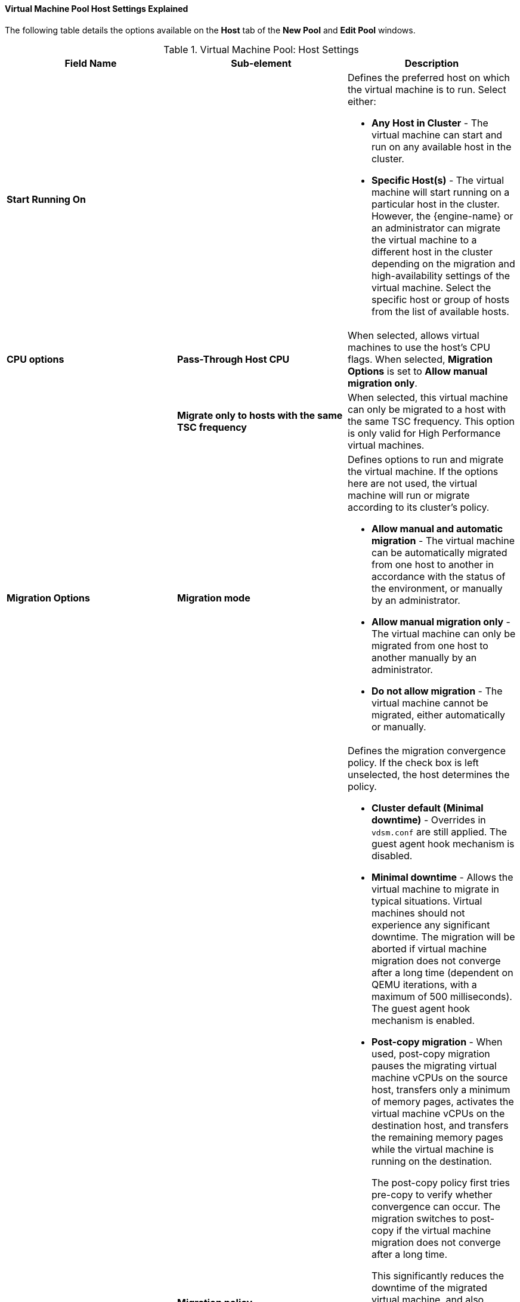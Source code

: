 [id="Virtual_Machine_Pool_Host_settings_explained"]
==== Virtual Machine Pool Host Settings Explained

The following table details the options available on the *Host* tab of the *New Pool* and *Edit Pool* windows.
[id="New_VMs_Host"]

.Virtual Machine Pool: Host Settings
[options="header"]
|===
|Field Name |Sub-element |Description
|*Start Running On* | a|Defines the preferred host on which the virtual machine is to run. Select either:

* *Any Host in Cluster* - The virtual machine can start and run on any available host in the cluster.

* *Specific Host(s)* - The virtual machine will start running on a particular host in the cluster. However, the {engine-name} or an administrator can migrate the virtual machine to a different host in the cluster depending on the migration and high-availability settings of the virtual machine. Select the specific host or group of hosts from the list of available hosts.

|*CPU options*
|*Pass-Through Host CPU*
|When selected, allows virtual machines to use the host's CPU flags.
When selected, *Migration Options* is set to *Allow manual migration only*.

|
|*Migrate only to hosts with the same TSC frequency*
|When selected, this virtual machine can only be migrated to a host with the same TSC frequency. This option is only valid for High Performance virtual machines.

|*Migration Options* |*Migration mode* a|Defines options to run and migrate the virtual machine. If the options here are not used, the virtual machine will run or migrate according to its cluster's policy.

* *Allow manual and automatic migration* - The virtual machine can be automatically migrated from one host to another in accordance with the status of the environment, or manually by an administrator.

* *Allow manual migration only* - The virtual machine can only be migrated from one host to another manually by an administrator.

* *Do not allow migration* - The virtual machine cannot be migrated, either automatically or manually.

| |*Migration policy* a|Defines the migration convergence policy. If the check box is left unselected, the host determines the policy.

* *Cluster default (Minimal downtime)* - Overrides in `vdsm.conf` are still applied. The guest agent hook mechanism is disabled.

* *Minimal downtime* - Allows the virtual machine to migrate in typical situations. Virtual machines should not experience any significant downtime. The migration will be aborted if virtual machine migration does not converge after a long time (dependent on QEMU iterations, with a maximum of 500 milliseconds). The guest agent hook mechanism is enabled.

* *Post-copy migration* - When used, post-copy migration pauses the migrating virtual machine vCPUs on the source host, transfers only a minimum of memory pages, activates the virtual machine vCPUs on the destination host, and transfers the remaining memory pages while the virtual machine is running on the destination.
+
The post-copy policy first tries pre-copy to verify whether convergence can occur. The migration switches to post-copy if the virtual machine migration does not converge after a long time.
+
This significantly reduces the downtime of the migrated virtual machine, and also guarantees that the migration finishes regardless of how rapidly the memory pages of the source virtual machine change. It is optimal for migrating virtual machines in heavy continuous use, which would not be possible to migrate with standard pre-copy migration.
+
The disadvantage of this policy is that in the post-copy phase, the virtual machine may slow down significantly as the missing parts of memory are transferred between the hosts.
+
[WARNING]
====
If the network connection breaks prior to the completion of the post-copy process, the {engine-name} pauses and then kills the running virtual machine. Do not use post-copy migration if the virtual machine availability is critical or if the migration network is unstable.
====

* *Suspend workload if needed* - Allows the virtual machine to migrate in most situations, including when the virtual machine is running a heavy workload. Because of this, virtual machines may experience a more significant downtime than with some other settings. The migration may still be aborted for extreme workloads. The guest agent hook mechanism is enabled.

|
|*Enable migration encryption*
a| Allows the virtual machine to be encrypted during migration.

* *Cluster default (Don't encrypt)*
* *Encrypt*
* *Don't encrypt*
|
|*Configure NUMA* |*NUMA Node Count* |The number of virtual NUMA nodes available in a host that can be assigned to the virtual machine.
| |*NUMA Pinning* |Opens the *NUMA Topology* window. This window shows the host's total CPUs, memory, and NUMA nodes, and the virtual machine's virtual NUMA nodes. You can manually pin virtual NUMA nodes to host NUMA nodes by clicking and dragging each vNUMA from the box on the right to a NUMA node on the left.

You can also set *Tune Mode* for memory allocation:

*Strict* - Memory allocation will fail if the memory cannot be allocated on the target node.

*Preferred* - Memory is allocated from a single preferred node. If sufficient memory is not available, memory can be allocated from other nodes.

*Interleave* - Memory is allocated across nodes in a round-robin algorithm.

If you define NUMA pinning, *Migration Options* is set to *Allow manual migration only*.
|===

// repeat preview...
